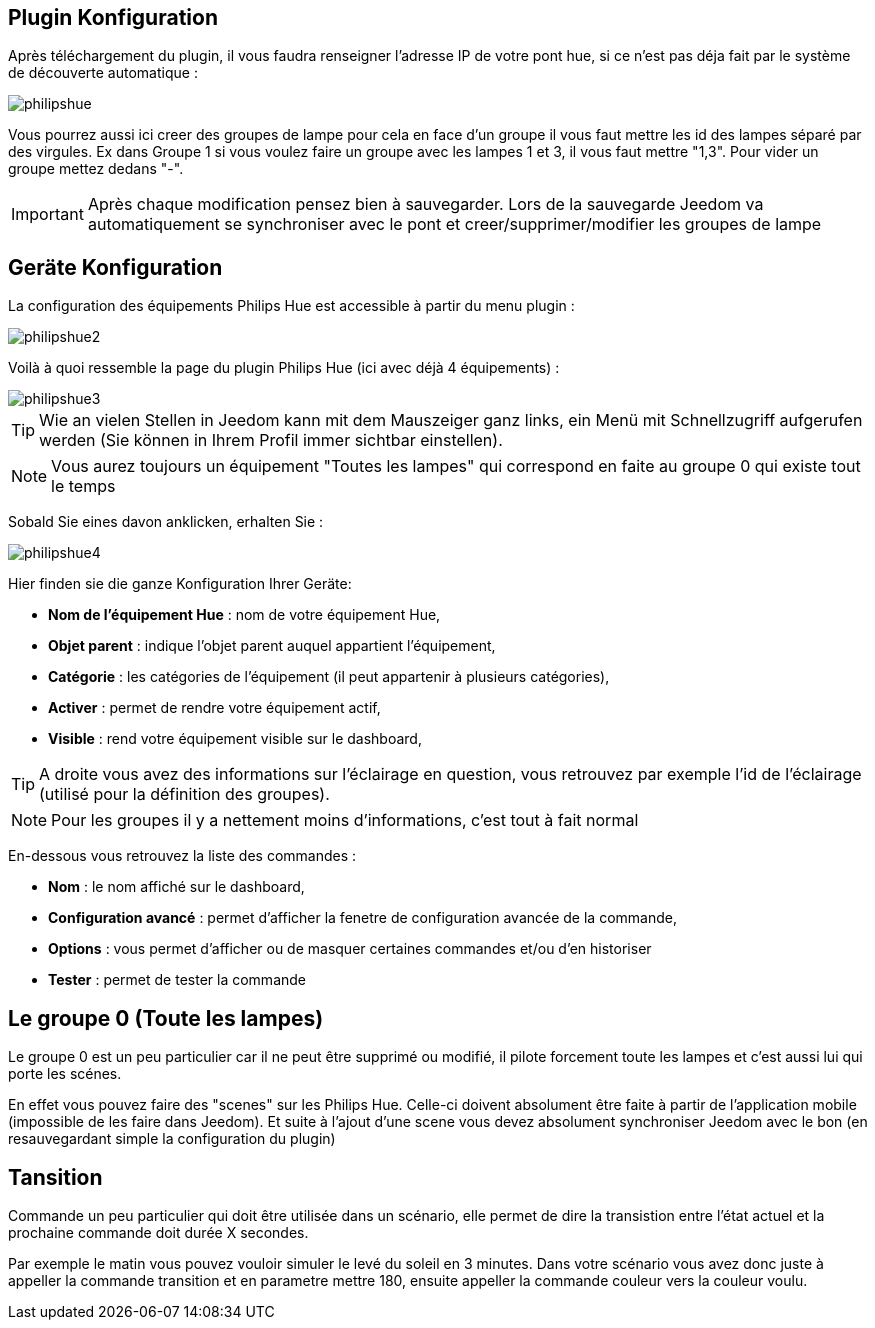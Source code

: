 == Plugin Konfiguration

Après téléchargement du plugin, il vous faudra renseigner l'adresse IP de votre pont hue, si ce n'est pas déja fait par le système de découverte automatique : 

image::../images/philipshue.PNG[]

Vous pourrez aussi ici creer des groupes de lampe pour cela en face d'un groupe il vous faut mettre les id des lampes séparé par des virgules. Ex dans Groupe 1 si vous voulez faire un groupe avec les lampes 1 et 3, il vous faut mettre "1,3". Pour vider un groupe mettez dedans "-".

[IMPORTANT]
Après chaque modification pensez bien à sauvegarder. Lors de la sauvegarde Jeedom va automatiquement se synchroniser avec le pont et creer/supprimer/modifier les groupes de lampe 

== Geräte Konfiguration

La configuration des équipements Philips Hue est accessible à partir du menu plugin : 

image::../images/philipshue2.PNG[]

Voilà à quoi ressemble la page du plugin Philips Hue (ici avec déjà 4 équipements) : 

image::../images/philipshue3.PNG[]

[TIP]
Wie an vielen Stellen in Jeedom kann mit dem Mauszeiger ganz links, ein Menü mit Schnellzugriff aufgerufen werden (Sie können in Ihrem Profil immer sichtbar einstellen).  

[NOTE]
Vous aurez toujours un équipement "Toutes les lampes" qui correspond en faite au groupe 0 qui existe tout le temps

Sobald Sie eines davon anklicken, erhalten Sie : 

image::../images/philipshue4.PNG[]

Hier finden sie die ganze Konfiguration Ihrer Geräte: 

* *Nom de l'équipement Hue* : nom de votre équipement Hue,
* *Objet parent* : indique l'objet parent auquel appartient l'équipement,
* *Catégorie* : les catégories de l'équipement (il peut appartenir à plusieurs catégories),
* *Activer* : permet de rendre votre équipement actif,
* *Visible* : rend votre équipement visible sur le dashboard,

[TIP]
A droite vous avez des informations sur l'éclairage en question, vous retrouvez par exemple l'id de l'éclairage (utilisé pour la définition des groupes).

[NOTE]
Pour les groupes il y a nettement moins d'informations, c'est tout à fait normal

En-dessous vous retrouvez la liste des commandes : 

* *Nom* : le nom affiché sur le dashboard,
* *Configuration avancé* : permet d'afficher la fenetre de configuration avancée de la commande,
* *Options* : vous permet d'afficher ou de masquer certaines commandes et/ou d'en historiser
* *Tester* : permet de tester la commande

== Le groupe 0 (Toute les lampes)

Le groupe 0 est un peu particulier car il ne peut être supprimé ou modifié, il pilote forcement toute les lampes et c'est aussi lui qui porte les scénes.

En effet vous pouvez faire des "scenes" sur les Philips Hue. Celle-ci doivent absolument être faite à partir de l'application mobile (impossible de les faire dans Jeedom). Et suite à l'ajout d'une scene vous devez absolument synchroniser Jeedom avec le bon (en resauvegardant simple la configuration du plugin)

== Tansition

Commande un peu particulier qui doit être utilisée dans un scénario, elle permet de dire la transistion entre l'état actuel et la prochaine commande doit durée X secondes.

Par exemple le matin vous pouvez vouloir simuler le levé du soleil en 3 minutes. Dans votre scénario vous avez donc juste à appeller la commande transition et en parametre mettre 180, ensuite appeller la commande couleur vers la couleur voulu.
